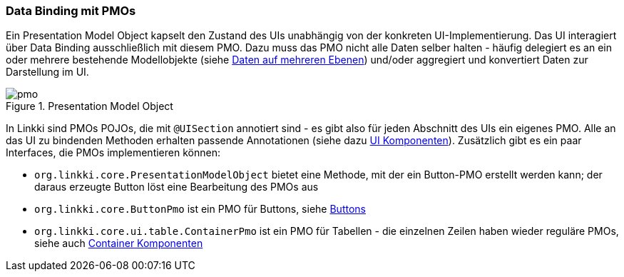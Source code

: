 :jbake-title: Data Binding mit PMOs
:jbake-type: section
:jbake-status: published
:jbake-tags: architektur

:images-folder-name: 03_architektur
:source-dir: ../../../java

=== Data Binding mit PMOs
[[databinding]]

Ein Presentation Model Object kapselt den Zustand des UIs unabhängig von der konkreten UI-Implementierung. Das UI interagiert über Data Binding ausschließlich mit diesem PMO. Dazu muss das PMO nicht alle Daten selber halten - häufig delegiert es an ein oder mehrere bestehende Modellobjekte (siehe <<domain-model-binding,Daten auf mehreren Ebenen>>) und/oder aggregiert und konvertiert Daten zur Darstellung im UI.

.Presentation Model Object
image::{images}/{images-folder-name}/pmo.png[]

In Linkki sind PMOs POJOs, die mit `@UISection` annotiert sind - es gibt also für jeden Abschnitt des UIs ein eigenes PMO. Alle an das UI zu bindenden Methoden erhalten passende Annotationen (siehe dazu <<ui-komponenten,UI Komponenten>>). Zusätzlich gibt es ein paar Interfaces, die PMOs implementieren können: 

* `org.linkki.core.PresentationModelObject` bietet eine Methode, mit der ein Button-PMO erstellt werden kann; der daraus erzeugte Button löst eine Bearbeitung des PMOs aus
* `org.linkki.core.ButtonPmo` ist ein PMO für Buttons, siehe <<buttons,Buttons>>
* `org.linkki.core.ui.table.ContainerPmo` ist ein PMO für Tabellen - die einzelnen Zeilen haben wieder reguläre PMOs, siehe auch <<container-komponenten,Container Komponenten>>
